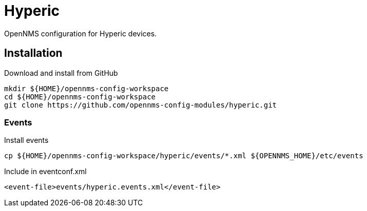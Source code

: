 = Hyperic

OpenNMS configuration for Hyperic devices.

== Installation

.Download and install from GitHub
[source, bash]
----
mkdir ${HOME}/opennms-config-workspace
cd ${HOME}/opennms-config-workspace
git clone https://github.com/opennms-config-modules/hyperic.git
----

=== Events

.Install events
[source, bash]
----
cp ${HOME}/opennms-config-workspace/hyperic/events/*.xml ${OPENNMS_HOME}/etc/events
----

.Include in eventconf.xml
[source, xml]
----
<event-file>events/hyperic.events.xml</event-file>
----
